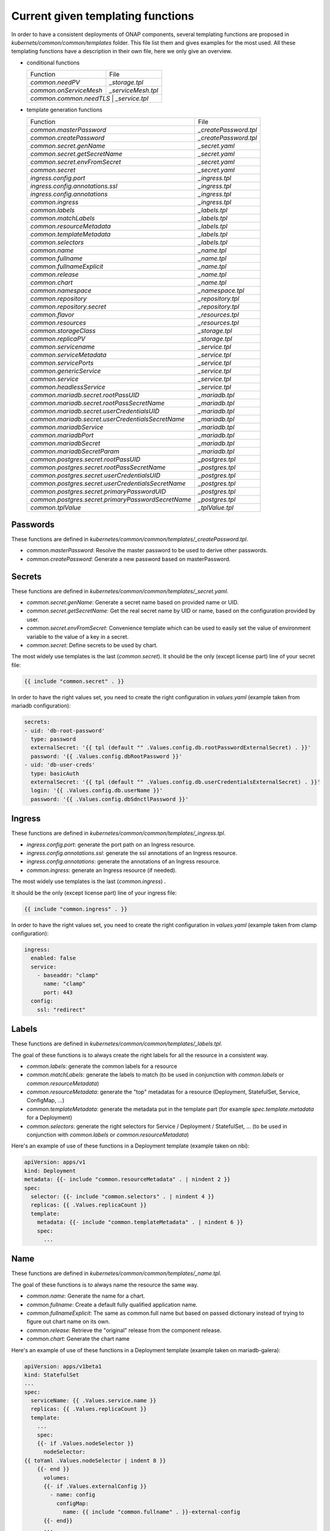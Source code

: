 .. This work is licensed under a Creative Commons Attribution 4.0 International
.. License.
.. http://creativecommons.org/licenses/by/4.0
.. Copyright 2020 Orange.  All rights reserved.

.. _developer-guide-label:


Current given templating functions
==================================


In order to have a consistent deployments of ONAP components, several templating
functions are proposed in  `kubernets/common/common/templates` folder.
This file list them and gives examples for the most used.
All these templating functions have a description in their own file, here we
only give an overview.

* conditional functions

  +----------------------------------------------------+-----------------------+
  | Function                                           | File                  |
  +----------------------------------------------------+-----------------------+
  | `common.needPV`                                    | `_storage.tpl`        |
  +----------------------------------------------------+-----------------------+
  | `common.onServiceMesh`                             | `_serviceMesh.tpl`    |
  +----------------------------------------------------+-----------------------+
  | `common.common.needTLS`                             | `_service.tpl`       |
  +----------------------------------------------------+-----------------------+

* template generation functions

  +----------------------------------------------------+-----------------------+
  | Function                                           | File                  |
  +----------------------------------------------------+-----------------------+
  | `common.masterPassword`                            | `_createPassword.tpl` |
  +----------------------------------------------------+-----------------------+
  | `common.createPassword`                            | `_createPassword.tpl` |
  +----------------------------------------------------+-----------------------+
  | `common.secret.genName`                            | `_secret.yaml`        |
  +----------------------------------------------------+-----------------------+
  | `common.secret.getSecretName`                      | `_secret.yaml`        |
  +----------------------------------------------------+-----------------------+
  | `common.secret.envFromSecret`                      | `_secret.yaml`        |
  +----------------------------------------------------+-----------------------+
  | `common.secret`                                    | `_secret.yaml`        |
  +----------------------------------------------------+-----------------------+
  | `ingress.config.port`                              | `_ingress.tpl`        |
  +----------------------------------------------------+-----------------------+
  | `ingress.config.annotations.ssl`                   | `_ingress.tpl`        |
  +----------------------------------------------------+-----------------------+
  | `ingress.config.annotations`                       | `_ingress.tpl`        |
  +----------------------------------------------------+-----------------------+
  | `common.ingress`                                   | `_ingress.tpl`        |
  +----------------------------------------------------+-----------------------+
  | `common.labels`                                    | `_labels.tpl`         |
  +----------------------------------------------------+-----------------------+
  | `common.matchLabels`                               | `_labels.tpl`         |
  +----------------------------------------------------+-----------------------+
  | `common.resourceMetadata`                          | `_labels.tpl`         |
  +----------------------------------------------------+-----------------------+
  | `common.templateMetadata`                          | `_labels.tpl`         |
  +----------------------------------------------------+-----------------------+
  | `common.selectors`                                 | `_labels.tpl`         |
  +----------------------------------------------------+-----------------------+
  | `common.name`                                      | `_name.tpl`           |
  +----------------------------------------------------+-----------------------+
  | `common.fullname`                                  | `_name.tpl`           |
  +----------------------------------------------------+-----------------------+
  | `common.fullnameExplicit`                          | `_name.tpl`           |
  +----------------------------------------------------+-----------------------+
  | `common.release`                                   | `_name.tpl`           |
  +----------------------------------------------------+-----------------------+
  | `common.chart`                                     | `_name.tpl`           |
  +----------------------------------------------------+-----------------------+
  | `common.namespace`                                 | `_namespace.tpl`      |
  +----------------------------------------------------+-----------------------+
  | `common.repository`                                | `_repository.tpl`     |
  +----------------------------------------------------+-----------------------+
  | `common.repository.secret`                         | `_repository.tpl`     |
  +----------------------------------------------------+-----------------------+
  | `common.flavor`                                    | `_resources.tpl`      |
  +----------------------------------------------------+-----------------------+
  | `common.resources`                                 | `_resources.tpl`      |
  +----------------------------------------------------+-----------------------+
  | `common.storageClass`                              | `_storage.tpl`        |
  +----------------------------------------------------+-----------------------+
  | `common.replicaPV`                                 | `_storage.tpl`        |
  +----------------------------------------------------+-----------------------+
  | `common.servicename`                               | `_service.tpl`        |
  +----------------------------------------------------+-----------------------+
  | `common.serviceMetadata`                           | `_service.tpl`        |
  +----------------------------------------------------+-----------------------+
  | `common.servicePorts`                              | `_service.tpl`        |
  +----------------------------------------------------+-----------------------+
  | `common.genericService`                            | `_service.tpl`        |
  +----------------------------------------------------+-----------------------+
  | `common.service`                                   | `_service.tpl`        |
  +----------------------------------------------------+-----------------------+
  | `common.headlessService`                           | `_service.tpl`        |
  +----------------------------------------------------+-----------------------+
  | `common.mariadb.secret.rootPassUID`                | `_mariadb.tpl`        |
  +----------------------------------------------------+-----------------------+
  | `common.mariadb.secret.rootPassSecretName`         | `_mariadb.tpl`        |
  +----------------------------------------------------+-----------------------+
  | `common.mariadb.secret.userCredentialsUID`         | `_mariadb.tpl`        |
  +----------------------------------------------------+-----------------------+
  | `common.mariadb.secret.userCredentialsSecretName`  | `_mariadb.tpl`        |
  +----------------------------------------------------+-----------------------+
  | `common.mariadbService`                            | `_mariadb.tpl`        |
  +----------------------------------------------------+-----------------------+
  | `common.mariadbPort`                               | `_mariadb.tpl`        |
  +----------------------------------------------------+-----------------------+
  | `common.mariadbSecret`                             | `_mariadb.tpl`        |
  +----------------------------------------------------+-----------------------+
  | `common.mariadbSecretParam`                        | `_mariadb.tpl`        |
  +----------------------------------------------------+-----------------------+
  | `common.postgres.secret.rootPassUID`               | `_postgres.tpl`       |
  +----------------------------------------------------+-----------------------+
  | `common.postgres.secret.rootPassSecretName`        | `_postgres.tpl`       |
  +----------------------------------------------------+-----------------------+
  | `common.postgres.secret.userCredentialsUID`        | `_postgres.tpl`       |
  +----------------------------------------------------+-----------------------+
  | `common.postgres.secret.userCredentialsSecretName` | `_postgres.tpl`       |
  +----------------------------------------------------+-----------------------+
  | `common.postgres.secret.primaryPasswordUID`        | `_postgres.tpl`       |
  +----------------------------------------------------+-----------------------+
  | `common.postgres.secret.primaryPasswordSecretName` | `_postgres.tpl`       |
  +----------------------------------------------------+-----------------------+
  | `common.tplValue`                                  | `_tplValue.tpl`       |
  +----------------------------------------------------+-----------------------+


Passwords
---------

These functions are defined in
`kubernetes/common/common/templates/_createPassword.tpl`.

* `common.masterPassword`: Resolve the master password to be used to derive
  other passwords.
* `common.createPassword`: Generate a new password based on masterPassword.

Secrets
-------

These functions are defined in
`kubernetes/common/common/templates/_secret.yaml`.

* `common.secret.genName`: Generate a secret name based on provided name or UID.
* `common.secret.getSecretName`: Get the real secret name by UID or name, based
  on the configuration provided by user.
* `common.secret.envFromSecret`: Convenience template which can be used to
  easily set the value of environment variable to the value of a key in a
  secret.
* `common.secret`: Define secrets to be used by chart.

The most widely use templates is the last (`common.secret`).
It should be the only (except license part) line of your secret file:

.. code-block:: yaml

  {{ include "common.secret" . }}

In order to have the right values set, you need to create the right
configuration in `values.yaml` (example taken from mariadb configuration):

.. code-block:: yaml

  secrets:
  - uid: 'db-root-password'
    type: password
    externalSecret: '{{ tpl (default "" .Values.config.db.rootPasswordExternalSecret) . }}'
    password: '{{ .Values.config.dbRootPassword }}'
  - uid: 'db-user-creds'
    type: basicAuth
    externalSecret: '{{ tpl (default "" .Values.config.db.userCredentialsExternalSecret) . }}'
    login: '{{ .Values.config.db.userName }}'
    password: '{{ .Values.config.dbSdnctlPassword }}'

Ingress
-------

These functions are defined in
`kubernetes/common/common/templates/_ingress.tpl`.

* `ingress.config.port`: generate the port path on an Ingress resource.
* `ingress.config.annotations.ssl`: generate the ssl annotations of an Ingress
  resource.
* `ingress.config.annotations`: generate the annotations of an Ingress resource.
* `common.ingress`: generate an Ingress resource (if needed).

The most widely use templates is the last (`common.ingress`) .

It should be the only (except license part) line of your ingress file:

.. code-block:: yaml

  {{ include "common.ingress" . }}

In order to have the right values set, you need to create the right
configuration in `values.yaml` (example taken from clamp configuration):

.. code-block:: yaml

  ingress:
    enabled: false
    service:
      - baseaddr: "clamp"
        name: "clamp"
        port: 443
    config:
      ssl: "redirect"

Labels
------

These functions are defined in `kubernetes/common/common/templates/_labels.tpl`.

The goal of these functions is to always create the right labels for all the
resource in a consistent way.

* `common.labels`: generate the common labels for a resource
* `common.matchLabels`: generate the labels to match (to be used in conjunction
  with `common.labels` or `common.resourceMetadata`)
* `common.resourceMetadata`: generate the "top" metadatas for a resource
  (Deployment, StatefulSet, Service, ConfigMap, ...)
* `common.templateMetadata`: generate the metadata put in the template part
  (for example `spec.template.metadata` for a Deployment)
* `common.selectors`: generate the right selectors for Service / Deployment /
  StatefulSet, ... (to be used in conjunction with `common.labels` or
  `common.resourceMetadata`)


Here's an example of use of these functions in a Deployment template (example
taken on nbi):

.. code-block:: yaml

  apiVersion: apps/v1
  kind: Deployment
  metadata: {{- include "common.resourceMetadata" . | nindent 2 }}
  spec:
    selector: {{- include "common.selectors" . | nindent 4 }}
    replicas: {{ .Values.replicaCount }}
    template:
      metadata: {{- include "common.templateMetadata" . | nindent 6 }}
      spec:
        ...

Name
----

These functions are defined in `kubernetes/common/common/templates/_name.tpl`.

The goal of these functions is to always name the resource the same way.

* `common.name`: Generate the name for a chart.
* `common.fullname`: Create a default fully qualified application name.
* `common.fullnameExplicit`: The same as common.full name but based on passed
  dictionary instead of trying to figure out chart name on its own.
* `common.release`: Retrieve the "original" release from the component release.
* `common.chart`: Generate the chart name

Here's an example of use of these functions in a Deployment template (example
taken on mariadb-galera):

.. code-block:: yaml

  apiVersion: apps/v1beta1
  kind: StatefulSet
  ...
  spec:
    serviceName: {{ .Values.service.name }}
    replicas: {{ .Values.replicaCount }}
    template:
      ...
      spec:
      {{- if .Values.nodeSelector }}
        nodeSelector:
  {{ toYaml .Values.nodeSelector | indent 8 }}
      {{- end }}
        volumes:
        {{- if .Values.externalConfig }}
          - name: config
            configMap:
              name: {{ include "common.fullname" . }}-external-config
        {{- end}}
        ...
        containers:
        - name: {{ include "common.name" . }}
          image: "{{ include "common.repository" . }}/{{ .Values.image }}"
        ...

Namespace
---------

These functions are defined in
`kubernetes/common/common/templates/_namespace.tpl`.

The goal of these functions is to always retrieve the namespace the same way.

* `common.namespace`: Generate the namespace for a chart. Shouldn't be used
  directly but use `common.resourceMetadata` (which uses it).


Repository
----------

These functions are defined in
`kubernetes/common/common/templates/_repository.tpl`.

The goal of these functions is to generate image name the same way.

* `common.repository`: Resolve the name of the common image repository.
* `common.repository.secret`: Resolve the image repository secret token.


Resources
---------

These functions are defined in
`kubernetes/common/common/templates/_resources.tpl`.

The goal of these functions is to generate resources for pods the same way.

* `common.flavor`: Resolve the name of the common resource limit/request flavor.
  Shouldn't be used alone.
* `common.resources`: Resolve the resource limit/request flavor using the
  desired flavor value.


Storage
-------

These functions are defined in
`kubernetes/common/common/templates/_storage.tpl`.

The goal of these functions is to generate storage part of Deployment /
Statefulset and storage resource (PV, PVC, ...) in a consistent way.

* `common.storageClass`: Expand the name of the storage class.
* `common.needPV`: Calculate if we need a PV. If a storageClass is provided,
  then we don't need.
* `common.replicaPV`: Generate N PV for a statefulset


Pod
---

These functions are defined in `kubernetes/common/common/templates/_pod.tpl`.

* `common.containerPorts`: generate the port list for containers. See Service
  part to know how to declare the port list.

Here's an example of use of these functions in a Deployment template (example
taken on nbi):

.. code-block:: yaml

  apiVersion: apps/v1
  kind: Deployment
  ...
  spec:
    ...
    template:
      ...
      spec:
        containers:
        - name:  {{ include "common.name" . }}
          ports: {{- include "common.containerPorts" . | nindent 8  }


Service
-------

These functions are defined in
`kubernetes/common/common/templates/_service.tpl`.

The goal of these functions is to generate services in a consistent way.

* `common.servicename`: Expand the service name for a chart.
* `common.serviceMetadata`: Define the metadata of Service. Shouldn't be used
  directly but used through `common.service` or `common.headlessService`.
* `common.servicePorts`: Define the ports of Service. Shouldn't be used directly
  but used through `common.service` or `common.headlessService`.
* `common.genericService`: Template for creating any Service. Shouldn't be used
  directly but used through `common.service` or `common.headlessService`. May be
  used if you want to create a Service with some specificities (on the ports for
  example).
* `common.needTLS`: Calculate if we need to use TLS ports on services
* `common.service`: Create service template.
* `common.headlessService`: Create headless service template


The most widely used templates are the two last (`common.service` and
`common.headlessService`).
It should use with only one (except license part) line of your service (or
service-headless) file:

.. code-block:: yaml

  {{ include "common.service" . }}

In order to have the right values set, you need to create the right
configuration in `values.yaml` (example taken from nbi configuration + other
part):

.. code-block:: yaml

  service:
    type: NodePort
    name: nbi
    annotations:
      my: super-annotation
    ports:
      - name: api
        port: 8443
        plain_port: 8080
        port_protocol: http
        nodePort: 74
      - name: tcp-raw
        port: 8459
        nodePort: 89


would generate:

.. code-block:: yaml

  apiVersion: v1
  kind: Service
  metadata:
    annotations:
      my: super-annotation
    name: nbi
    namespace: default
    labels:
      app.kubernetes.io/name: nbi
      helm.sh/chart: nbi-7.0.0
      app.kubernetes.io/instance: release
      app.kubernetes.io/managed-by: Tiller
  spec:
    ports:
    - port: 8443
      targetPort: api
      name: https-api
      nodePort: 30274
    - port: 8459
      targetPort: tcp-raw
      name: tcp-raw
      nodePort: 30289
    type: NodePort
    selector:
      app.kubernetes.io/name: nbi
      app.kubernetes.io/instance: release


`plain_port` is used only if we mandate to use http (see ServiceMesh part).
Today a port can be http or https but not both.
headless configuration is equivalent (example taken from cassandra):

.. code-block:: yaml

  service:
    name: cassandra
    headless:
      suffix: ""
      annotations:
        service.alpha.kubernetes.io/tolerate-unready-endpoints: "true"
      publishNotReadyAddresses: true
    headlessPorts:
    - name: tcp-intra
      port: 7000
    - name: tls
      port: 7001
    - name: tcp-jmx
      port: 7199
    - name: tcp-cql
      port: 9042
    - name: tcp-thrift
      port: 9160
    - name: tcp-agent
      port: 61621


ServiceMesh
-----------

These functions are defined in
`kubernetes/common/common/templates/_serviceMesh.tpl`.

The goal of these functions is to handle onboarding of ONAP on service mesh.

* `common.onServiceMesh`: Calculate if we if we are on service mesh



MariaDB
-------

These functions are defined in
`kubernetes/common/common/templates/_mariadb.tpl`.

The goal of these functions is to simplify use of mariadb and its different
values.

* `common.mariadb.secret.rootPassUID`: UID of mariadb root password
* `common.mariadb.secret.rootPassSecretName`: Name of mariadb root password
  secret
* `common.mariadb.secret.userCredentialsUID`: UID of mariadb user credentials
* `common.mariadb.secret.userCredentialsSecretName`: Name of mariadb user
  credentials secret
* `common.mariadbService`: Choose the name of the mariadb service to use
* `common.mariadbPort`: Choose the value of mariadb port to use
* `common.mariadbSecret`: Choose the value of secret to retrieve user value
* `common.mariadbSecretParam`: Choose the value of secret param to retrieve user
  value

PostgreSQL
----------

These functions are defined in
`kubernetes/common/common/templates/_postgres.tpl`.

The goal of these functions is to simplify use of postgres and its different
values.

* `common.postgres.secret.rootPassUID`: UID of postgres root password
* `common.postgres.secret.rootPassSecretName`: Name of postgres root password
  secret
* `common.postgres.secret.userCredentialsUID`: UID of postgres user credentials
* `common.postgres.secret.userCredentialsSecretName`: Name of postgres user
  credentials secret
* `common.postgres.secret.primaryPasswordUID`: UID of postgres primary password
* `common.postgres.secret.primaryPasswordSecretName`: Name of postgres primary
  credentials secret


Utilities
---------

These functions are defined in
`kubernetes/common/common/templates/_tplValue.tpl`.

The goal of these functions is provide utility function, usually used in other
templating functions.

* `common.tplValue`: Renders a value that contains template.
